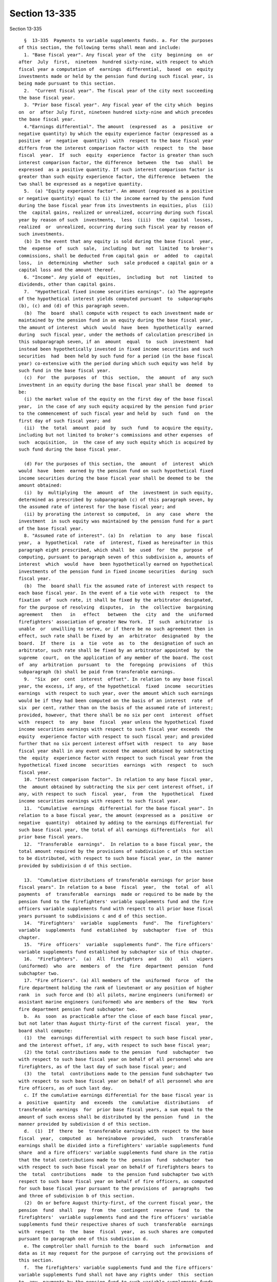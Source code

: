 Section 13-335
==============

Section 13-335 ::    
        
     
        §  13-335  Payments to variable supplements funds. a. For the purposes
      of this section, the following terms shall mean and include:
        1. "Base fiscal year". Any fiscal year of the  city  beginning  on  or
      after  July  first,  nineteen  hundred sixty-nine, with respect to which
      fiscal year a computation of  earnings  differential,  based  on  equity
      investments made or held by the pension fund during such fiscal year, is
      being made pursuant to this section.
        2.  "Current fiscal year". The fiscal year of the city next succeeding
      the base fiscal year.
        3. "Prior base fiscal year". Any fiscal year of the city which  begins
      on  or  after July first, nineteen hundred sixty-nine and which precedes
      the base fiscal year.
        4."Earnings differential". The amount  (expressed  as  a  positive  or
      negative quantity) by which the equity experience factor (expressed as a
      positive  or  negative  quantity)  with  respect to the base fiscal year
      differs from the interest comparison factor with  respect  to  the  base
      fiscal  year.  If  such  equity  experience  factor is greater than such
      interest comparison factor, the difference  between  the  two  shall  be
      expressed  as a positive quantity. If such interest comparison factor is
      greater than such equity experience factor, the difference  between  the
      two shall be expressed as a negative quantity.
        5.  (a) "Equity experience factor". An amount (expressed as a positive
      or negative quantity) equal to (i) the income earned by the pension fund
      during the base fiscal year from its investments in equities, plus  (ii)
      the  capital gains, realized or unrealized, occurring during such fiscal
      year by reason of such  investments,  less  (iii)  the  capital  losses,
      realized  or  unrealized, occurring during such fiscal year by reason of
      such investments.
        (b) In the event that any equity is sold during the base fiscal  year,
      the  expense  of  such  sale,  including  but  not  limited  to broker's
      commissions, shall be deducted from capital gain  or  added  to  capital
      loss,  in  determining  whether  such  sale produced a capital gain or a
      capital loss and the amount thereof.
        6. "Income". Any yield of  equities,  including  but  not  limited  to
      dividends, other than capital gains.
        7.  "Hypothetical fixed income securities earnings". (a) The aggregate
      of the hypothetical interest yields computed pursuant  to  subparagraphs
      (b), (c) and (d) of this paragraph seven.
        (b)  The  board  shall compute with respect to each investment made or
      maintained by the pension fund in an equity during the base fiscal year,
      the amount of interest  which  would  have  been  hypothetically  earned
      during  such fiscal year, under the methods of calculation prescribed in
      this subparagraph seven, if an  amount  equal  to  such  investment  had
      instead been hypothetically invested in fixed income securities and such
      securities  had  been held by such fund for a period (in the base fiscal
      year) co-extensive with the period during which such equity was held  by
      such fund in the base fiscal year.
        (c)  For  the  purposes  of  this  section,  the  amount  of  any such
      investment in an equity during the base fiscal year shall be  deemed  to
      be:
        (i) the market value of the equity on the first day of the base fiscal
      year,  in the case of any such equity acquired by the pension fund prior
      to the commencement of such fiscal year and held by  such  fund  on  the
      first day of such fiscal year; and
        (ii)  the  total  amount  paid  by  such  fund  to acquire the equity,
      including but not limited to broker's commissions and other expenses  of
      such  acquisition,  in  the case of any such equity which is acquired by
      such fund during the base fiscal year.
    
        (d) For the purposes of this section, the  amount  of  interest  which
      would  have  been  earned by the pension fund on such hypothetical fixed
      income securities during the base fiscal year shall be deemed to be  the
      amount obtained:
        (i)  by  multiplying  the  amount  of  the  investment in such equity,
      determined as prescribed by subparagraph (c) of this paragraph seven, by
      the assumed rate of interest for the base fiscal year; and
        (ii) by prorating the interest so computed,  in  any  case  where  the
      investment  in such equity was maintained by the pension fund for a part
      of the base fiscal year.
        8. "Assumed rate of interest". (a) In  relation  to  any  base  fiscal
      year,  a  hypothetical  rate  of  interest, fixed as hereinafter in this
      paragraph eight prescribed, which shall  be  used  for  the  purpose  of
      computing, pursuant to paragraph seven of this subdivision a, amounts of
      interest  which  would  have  been hypothetically earned on hypothetical
      investments of the pension fund in fixed income securities  during  such
      fiscal year.
        (b)  The  board shall fix the assumed rate of interest with respect to
      each base fiscal year. In the event of a tie vote with  respect  to  the
      fixation  of  such rate, it shall be fixed by the arbitrator designated,
      for the purpose of resolving  disputes,  in  the  collective  bargaining
      agreement   then   in   effect   between  the  city  and  the  uniformed
      firefighters' association of greater New York.  If  such  arbitrator  is
      unable  or  unwilling to serve, or if there be no such agreement then in
      effect, such rate shall be fixed by  an  arbitrator  designated  by  the
      board.  If  there  is  a  tie  vote  as  to  the  designation of such an
      arbitrator, such rate shall be fixed by an arbitrator appointed  by  the
      supreme  court,  on the application of any member of the board. The cost
      of  any  arbitration  pursuant  to  the  foregoing  provisions  of  this
      subparagraph (b) shall be paid from transferable earnings.
        9.  "Six  per  cent  interest  offset". In relation to any base fiscal
      year, the excess, if any, of the hypothetical  fixed  income  securities
      earnings  with respect to such year, over the amount which such earnings
      would be if they had been computed on the basis of an interest  rate  of
      six  per cent, rather than on the basis of the assumed rate of interest;
      provided, however, that there shall be no six per cent  interest  offset
      with  respect  to  any  base  fiscal  year unless the hypothetical fixed
      income securities earnings with respect to such fiscal year exceeds  the
      equity  experience factor with respect to such fiscal year; and provided
      further that no six percent interest offset with  respect  to  any  base
      fiscal year shall in any event exceed the amount obtained by subtracting
      the  equity  experience factor with respect to such fiscal year from the
      hypothetical fixed income  securities  earnings  with  respect  to  such
      fiscal year.
        10. "Interest comparison factor". In relation to any base fiscal year,
      the  amount obtained by subtracting the six per cent interest offset, if
      any, with respect to such  fiscal  year,  from  the  hypothetical  fixed
      income securities earnings with respect to such fiscal year.
        11.  "Cumulative  earnings  differential for the base fiscal year". In
      relation to a base fiscal year, the amount (expressed as a  positive  or
      negative  quantity)  obtained by adding to the earnings differential for
      such base fiscal year, the total of all earnings differentials  for  all
      prior base fiscal years.
        12.  "Transferable  earnings".  In relation to a base fiscal year, the
      total amount required by the provisions of subdivision c of this section
      to be distributed, with respect to such base fiscal year, in the  manner
      provided by subdivision d of this section.
    
        13.  "Cumulative distributions of transferable earnings for prior base
      fiscal years". In relation to a base  fiscal  year,  the  total  of  all
      payments  of  transferable  earnings  made or required to be made by the
      pension fund to the firefighters' variable supplements fund and the fire
      officers variable supplements fund with respect to all prior base fiscal
      years pursuant to subdivisions c and d of this section.
        14.  "Firefighters'  variable  supplements  fund".  The  firefighters'
      variable  supplements  fund  established  by  subchapter  five  of  this
      chapter.
        15.  "Fire  officers'  variable  supplements fund". The fire officers'
      variable supplements fund established by subchapter six of this chapter.
        16.  "Firefighters".  (a)  All  firefighters  and   (b)   all   wipers
      (uniformed)  who  are  members  of  the  fire  department  pension  fund
      subchapter two.
        17. "Fire officers". (a) All members of the  uniformed  force  of  the
      fire department holding the rank of lieutenant or any position of higher
      rank  in  such force and (b) all pilots, marine engineers (uniformed) or
      assistant marine engineers (uniformed) who are members of the  New  York
      fire department pension fund subchapter two.
        b.  As  soon  as practicable after the close of each base fiscal year,
      but not later than August thirty-first of the current fiscal  year,  the
      board shall compute:
        (1)  the  earnings differential with respect to such base fiscal year,
      and the interest offset, if any, with respect to such base fiscal year;
        (2) the total contributions made to the pension  fund  subchapter  two
      with respect to such base fiscal year on behalf of all personnel who are
      firefighters, as of the last day of such base fiscal year; and
        (3)  the  total  contributions made to the pension fund subchapter two
      with respect to such base fiscal year on behalf of all personnel who are
      fire officers, as of such last day.
        c. If the cumulative earnings differential for the base fiscal year is
      a  positive  quantity  and  exceeds  the  cumulative  distributions   of
      transferable  earnings  for  prior base fiscal years, a sum equal to the
      amount of such excess shall be distributed by the pension  fund  in  the
      manner provided by subdivision d of this section.
        d.  (1)  If  there  be  transferable earnings with respect to the base
      fiscal  year,  computed  as  hereinabove  provided,  such   transferable
      earnings shall be divided into a firefighters' variable supplements fund
      share  and a fire officers' variable supplements fund share in the ratio
      that the total contributions made to the  pension  fund  subchapter  two
      with respect to such base fiscal year on behalf of firefighters bears to
      the  total  contributions  made  to the pension fund subchapter two with
      respect to such base fiscal year on behalf of fire officers, as computed
      for such base fiscal year pursuant to the provisions of  paragraphs  two
      and three of subdivision b of this section.
        (2)  On or before August thirty-first, of the current fiscal year, the
      pension  fund  shall  pay  from  the  contingent  reserve  fund  to  the
      firefighters'  variable supplements fund and the fire officers' variable
      supplements fund their respective shares of such  transferable  earnings
      with  respect  to  the  base  fiscal  year,  as such shares are computed
      pursuant to paragraph one of this subdivision d.
        e. The comptroller shall furnish to the  board  such  information  and
      data as it may request for the purpose of carrying out the provisions of
      this section.
        f.  The firefighters' variable supplements fund and the fire officers'
      variable supplements fund shall not have any rights under  this  section
      to  any  payments by the pension fund to such variable supplements funds
      derived from or based upon the investment earnings of the  pension  fund
    
      in  any  fiscal  year  of  the  city  commencing on or after July first,
      nineteen hundred eighty-eight. Any and all rights of  the  firefighters'
      variable supplements fund to payments from the pension fund derived from
      or  based upon the investment earnings of the pension fund in any fiscal
      year of the city commencing  on  or  after  such  July  first  shall  be
      governed   solely   by  the  provisions  of  section  13-335.1  of  this
      subchapter.  Any  and  all  rights  of  the  fire   officers'   variable
      supplements fund to payments from the pension fund derived from or based
      upon  the  investment earnings of the pension fund in any fiscal year of
      the city included in the period commencing on such July first and ending
      on June thirtieth, nineteen hundred ninety-two shall be governed  solely
      by  the  provisions  of section 13-335.2 of this subchapter. Any and all
      rights of the fire officers' variable supplements fund to payments  from
      the  pension  fund derived from or based upon the investment earnings of
      the pension fund in any fiscal year of the city commencing on  or  after
      July  first, nineteen hundred ninety-two shall be governed solely by the
      provisions of section 13-335.3 of this subchapter. Any and all rights of
      the wiper variable supplements  assets  account  to  payments  from  the
      pension  fund  derived from or based upon the investment earnings of the
      pension fund in any fiscal year of  the  city  included  in  the  period
      commencing  July  first,  nineteen  hundred eighty-eight and ending June
      thirtieth, nineteen hundred ninety-two shall be governed solely  by  the
      provisions of section 13-391.1 of this chapter.
    
    
    
    
    
    
    